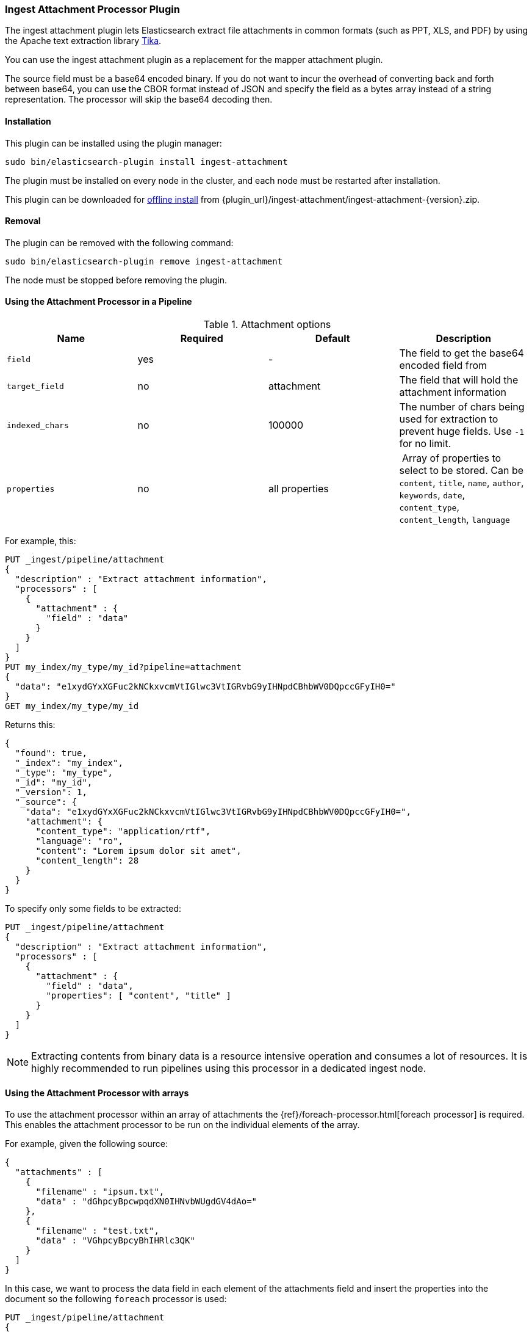 [[ingest-attachment]]
=== Ingest Attachment Processor Plugin

The ingest attachment plugin lets Elasticsearch extract file attachments in common formats (such as PPT, XLS, and PDF) by
using the Apache text extraction library http://lucene.apache.org/tika/[Tika].

You can use the ingest attachment plugin as a replacement for the mapper attachment plugin.

The source field must be a base64 encoded binary. If you do not want to incur
the overhead of converting back and forth between base64, you can use the CBOR
format instead of JSON and specify the field as a bytes array instead of a string
representation. The processor will skip the base64 decoding then.

[[ingest-attachment-install]]
[float]
==== Installation

This plugin can be installed using the plugin manager:

[source,sh]
----------------------------------------------------------------
sudo bin/elasticsearch-plugin install ingest-attachment
----------------------------------------------------------------

The plugin must be installed on every node in the cluster, and each node must
be restarted after installation.

This plugin can be downloaded for <<plugin-management-custom-url,offline install>> from
{plugin_url}/ingest-attachment/ingest-attachment-{version}.zip.

[[ingest-attachment-remove]]
[float]
==== Removal

The plugin can be removed with the following command:

[source,sh]
----------------------------------------------------------------
sudo bin/elasticsearch-plugin remove ingest-attachment
----------------------------------------------------------------

The node must be stopped before removing the plugin.

[[using-ingest-attachment]]
==== Using the Attachment Processor in a Pipeline

[[ingest-attachment-options]]
.Attachment options
[options="header"]
|======
| Name                   | Required  | Default          | Description
| `field`                | yes       | -                | The field to get the base64 encoded field from
| `target_field`         | no        | attachment       | The field that will hold the attachment information
| `indexed_chars`        | no        | 100000           | The number of chars being used for extraction to prevent huge fields. Use `-1` for no limit.
| `properties`           | no        | all properties   | Array of properties to select to be stored. Can be `content`, `title`, `name`, `author`, `keywords`, `date`, `content_type`, `content_length`, `language`
|======

For example, this:

[source,js]
--------------------------------------------------
PUT _ingest/pipeline/attachment
{
  "description" : "Extract attachment information",
  "processors" : [
    {
      "attachment" : {
        "field" : "data"
      }
    }
  ]
}
PUT my_index/my_type/my_id?pipeline=attachment
{
  "data": "e1xydGYxXGFuc2kNCkxvcmVtIGlwc3VtIGRvbG9yIHNpdCBhbWV0DQpccGFyIH0="
}
GET my_index/my_type/my_id
--------------------------------------------------
// CONSOLE

Returns this:

[source,js]
--------------------------------------------------
{
  "found": true,
  "_index": "my_index",
  "_type": "my_type",
  "_id": "my_id",
  "_version": 1,
  "_source": {
    "data": "e1xydGYxXGFuc2kNCkxvcmVtIGlwc3VtIGRvbG9yIHNpdCBhbWV0DQpccGFyIH0=",
    "attachment": {
      "content_type": "application/rtf",
      "language": "ro",
      "content": "Lorem ipsum dolor sit amet",
      "content_length": 28
    }
  }
}
--------------------------------------------------
// TESTRESPONSE


To specify only some fields to be extracted:

[source,js]
--------------------------------------------------
PUT _ingest/pipeline/attachment
{
  "description" : "Extract attachment information",
  "processors" : [
    {
      "attachment" : {
        "field" : "data",
        "properties": [ "content", "title" ]
      }
    }
  ]
}
--------------------------------------------------
// CONSOLE

NOTE: Extracting contents from binary data is a resource intensive operation and
      consumes a lot of resources. It is highly recommended to run pipelines
      using this processor in a dedicated ingest node.
      
[[ingest-attachment-with-arrays]]
==== Using the Attachment Processor with arrays

To use the attachment processor within an array of attachments the
{ref}/foreach-processor.html[foreach processor] is required. This
enables the attachment processor to be run on the individual elements
of the array.

For example, given the following source:

[source,js]
--------------------------------------------------
{
  "attachments" : [
    {
      "filename" : "ipsum.txt",
      "data" : "dGhpcyBpcwpqdXN0IHNvbWUgdGV4dAo="
    },
    {
      "filename" : "test.txt",
      "data" : "VGhpcyBpcyBhIHRlc3QK"
    }
  ]
}
--------------------------------------------------
// NOTCONSOLE

In this case, we want to process the data field in each element
of the attachments field and insert
the properties into the document so the following `foreach`
processor is used:

[source,js]
--------------------------------------------------
PUT _ingest/pipeline/attachment
{
  "description" : "Extract attachment information from arrays",
  "processors" : [
    {
      "foreach": {
        "field": "attachments",
        "processor": {
          "attachment": {
            "target_field": "_ingest._value.attachment",
            "field": "_ingest._value.data"
          }
        }
      }
    }
  ]
}
PUT my_index/my_type/my_id?pipeline=attachment
{
  "attachments" : [
    {
      "filename" : "ipsum.txt",
      "data" : "dGhpcyBpcwpqdXN0IHNvbWUgdGV4dAo="
    },
    {
      "filename" : "test.txt",
      "data" : "VGhpcyBpcyBhIHRlc3QK"
    }
  ]
}
GET my_index/my_type/my_id
--------------------------------------------------
// CONSOLE

Returns this:
[source,js]
--------------------------------------------------
{
  "_index" : "my_index",
  "_type" : "my_type",
  "_id" : "my_id",
  "_version" : 1,
  "found" : true,
  "_source" : {
    "attachments" : [
      {
        "filename" : "ipsum.txt",
        "data" : "dGhpcyBpcwpqdXN0IHNvbWUgdGV4dAo=",
        "attachment" : {
          "content_type" : "text/plain; charset=ISO-8859-1",
          "language" : "en",
          "content" : "this is\njust some text",
          "content_length" : 24
        }
      },
      {
        "filename" : "test.txt",
        "data" : "VGhpcyBpcyBhIHRlc3QK",
        "attachment" : {
          "content_type" : "text/plain; charset=ISO-8859-1",
          "language" : "en",
          "content" : "This is a test",
          "content_length" : 16
        }
      }
    ]
  }
}
--------------------------------------------------
// TESTRESPONSE


Note that the `target_field` needs to be set, otherwise the
default value is used which is a top level field `attachment`. The
properties on this top level field will contain the value of the
first attachment only. However, by specifying the
`target_field` on to a value on `_ingest._value` it will correctly
associate the properties with the correct attachment.
